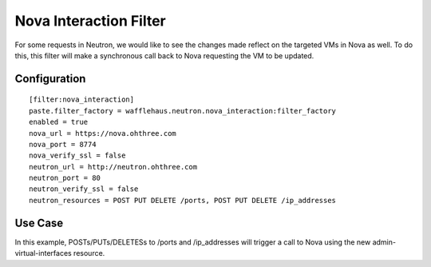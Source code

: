 =======================
Nova Interaction Filter
=======================

For some requests in Neutron, we would like to see the changes made reflect on the
targeted VMs in Nova as well. To do this, this filter will make a synchronous call
back to Nova requesting the VM to be updated.

Configuration
~~~~~~~~~~~~~

::

    [filter:nova_interaction]
    paste.filter_factory = wafflehaus.neutron.nova_interaction:filter_factory
    enabled = true
    nova_url = https://nova.ohthree.com
    nova_port = 8774
    nova_verify_ssl = false
    neutron_url = http://neutron.ohthree.com
    neutron_port = 80
    neutron_verify_ssl = false
    neutron_resources = POST PUT DELETE /ports, POST PUT DELETE /ip_addresses


Use Case
~~~~~~~~

In this example, POSTs/PUTs/DELETESs to /ports and /ip_addresses will trigger a
call to Nova using the new admin-virtual-interfaces resource.
